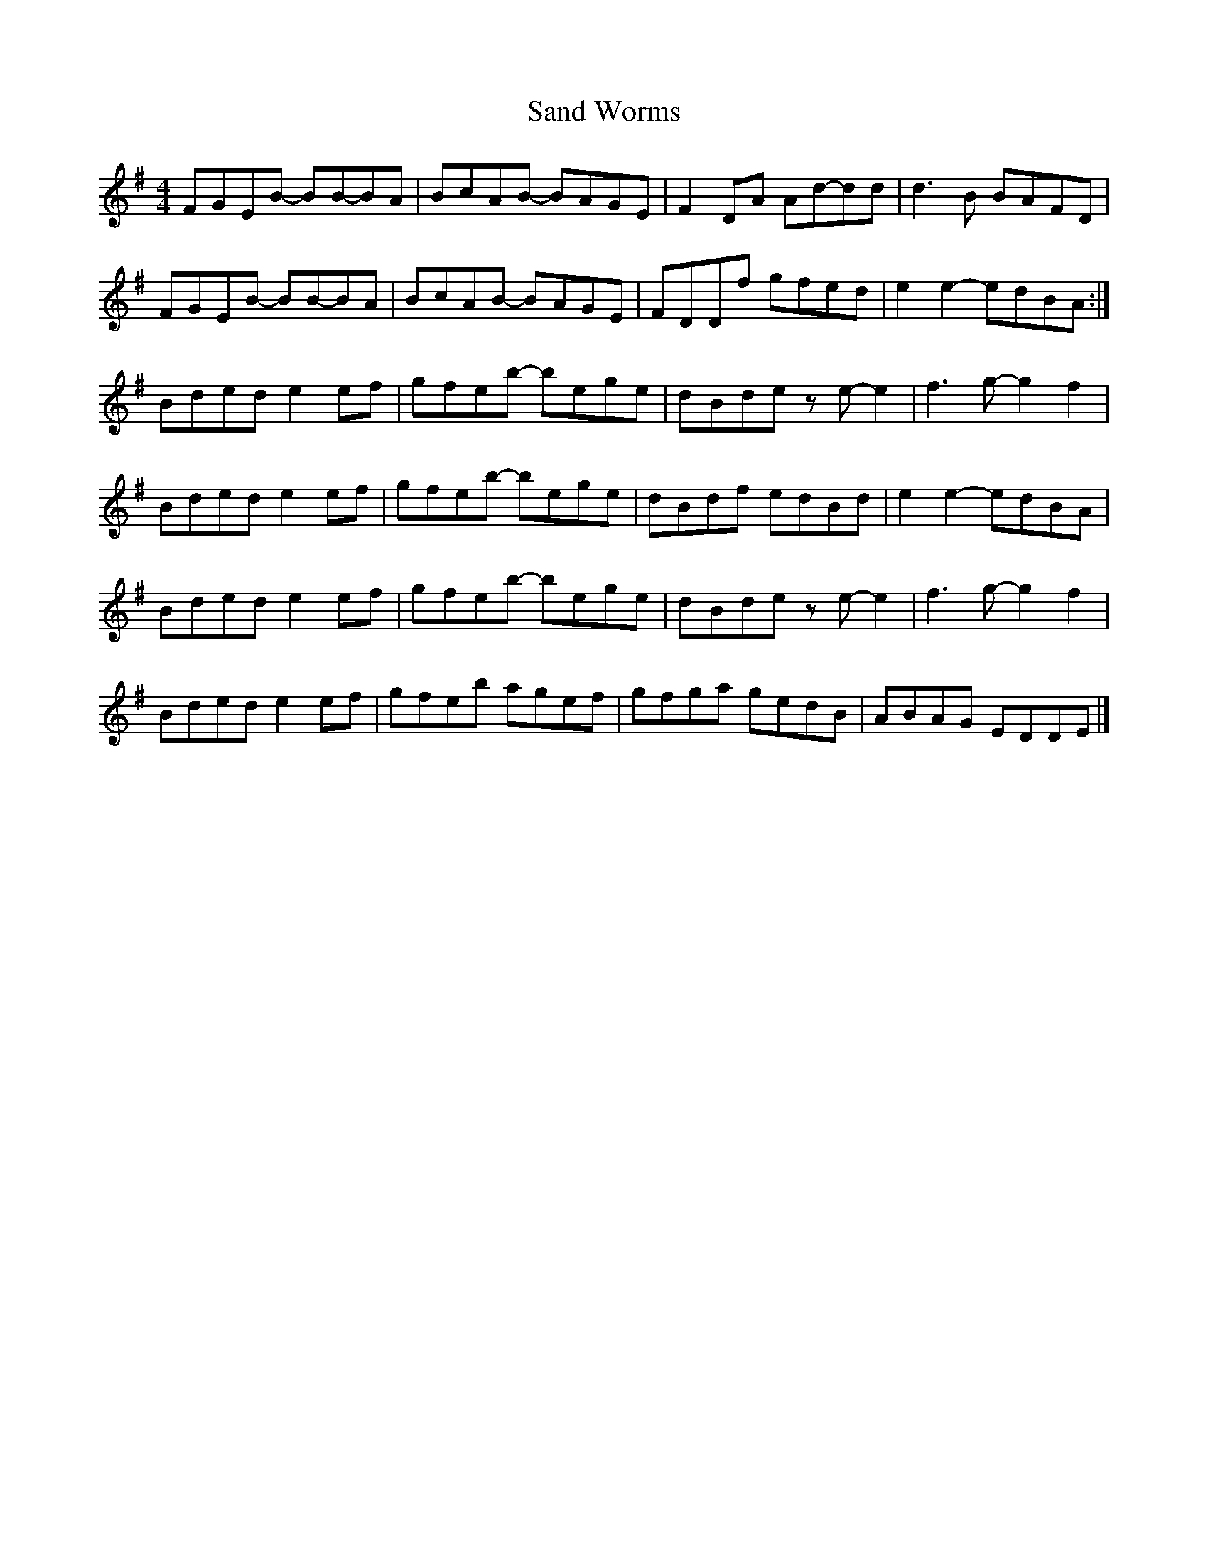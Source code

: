 X: 1
T: Sand Worms
Z: Nigel Gatherer
S: https://thesession.org/tunes/13457#setting23761
R: reel
M: 4/4
L: 1/8
K: Emin
FGEB- BB-BA | BcAB- BAGE | F2 DA Ad-dd | d3 B BAFD |
FGEB- BB-BA | BcAB- BAGE | FDDf gfed | e2 e2- edBA :|
Bded e2 ef | gfeb- bege | dBde z e-e2 | f3 g-g2 f2 |
Bded e2 ef | gfeb- bege | dBdf edBd | e2 e2- edBA |
Bded e2 ef | gfeb- bege | dBde z e-e2 | f3 g-g2 f2 |
Bded e2 ef | gfeb agef | gfga gedB | ABAG EDDE |]
